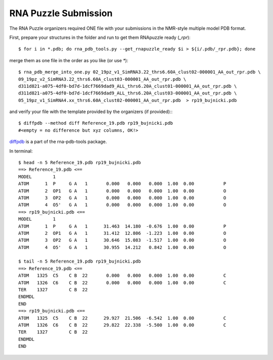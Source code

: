 RNA Puzzle Submission
=============================================

The RNA Puzzle organizers required ONE file with your submissions in the NMR-style multiple model PDB format. 
			
First, prepare your structures in the folder and run to get them RNApuzzle ready (`_rpr`)::

	$ for i in *.pdb; do rna_pdb_tools.py --get_rnapuzzle_ready $i > ${i/.pdb/_rpr.pdb}; done
	
merge them as one file in the order as you like (or use `*`)::

	$ rna_pdb_merge_into_one.py 02_19pz_v1_SimRNA3.22_thrs6.60A_clust02-000001_AA_out_rpr.pdb \
 	09_19pz_v2_SimRNA3.22_thrs6.60A_clust03-000001_AA_out_rpr.pdb \
	d311d821-a075-4df0-bd7d-1dcf7669dad9_ALL_thrs6.20A_clust01-000001_AA_out_rpr.pdb \
	d311d821-a075-4df0-bd7d-1dcf7669dad9_ALL_thrs6.20A_clust03-000001_AA_out_rpr.pdb \
	05_19pz_v1_SimRNA4.xx_thrs6.60A_clust02-000001_AA_out_rpr.pdb  > rp19_bujnicki.pdb
	
and verify your file with the template provided by the organizers (if provided):::

	$ diffpdb --method diff Reference_19.pdb rp19_bujnicki.pdb
	#<empty = no difference but xyz columns, OK!>
	
diffpdb_ is a part of the rna-pdb-tools package.

.. _diffpdb: https://github.com/mmagnus/rna-pdb-tools/tree/master/rna_pdb_tools/utils/diffpdb 

.. image:: ../pngs/rp19.png

In terminal::
 
	$ head -n 5 Reference_19.pdb rp19_bujnicki.pdb
	==> Reference_19.pdb <==
	MODEL        1
	ATOM      1  P     G A   1       0.000   0.000   0.000  1.00  0.00           P
	ATOM      2  OP1   G A   1       0.000   0.000   0.000  1.00  0.00           O
	ATOM      3  OP2   G A   1       0.000   0.000   0.000  1.00  0.00           O
	ATOM      4  O5'   G A   1       0.000   0.000   0.000  1.00  0.00           O
	==> rp19_bujnicki.pdb <==
	MODEL        1
	ATOM      1  P     G A   1      31.463  14.180  -0.676  1.00  0.00           P
	ATOM      2  OP1   G A   1      31.412  12.806  -1.223  1.00  0.00           O
	ATOM      3  OP2   G A   1      30.646  15.083  -1.517  1.00  0.00           O
	ATOM      4  O5'   G A   1      30.955  14.212   0.842  1.00  0.00           O

	$ tail -n 5 Reference_19.pdb rp19_bujnicki.pdb
	==> Reference_19.pdb <==
	ATOM   1325  C5    C B  22       0.000   0.000   0.000  1.00  0.00           C
	ATOM   1326  C6    C B  22       0.000   0.000   0.000  1.00  0.00           C
	TER    1327        C B  22
	ENDMDL
	END
	==> rp19_bujnicki.pdb <==
	ATOM   1325  C5    C B  22      29.927  21.506  -6.542  1.00  0.00           C
	ATOM   1326  C6    C B  22      29.822  22.338  -5.500  1.00  0.00           C
	TER    1327        C B  22
	ENDMDL
	END
